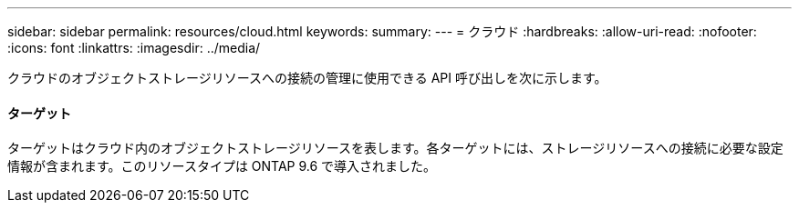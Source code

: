 ---
sidebar: sidebar 
permalink: resources/cloud.html 
keywords:  
summary:  
---
= クラウド
:hardbreaks:
:allow-uri-read: 
:nofooter: 
:icons: font
:linkattrs: 
:imagesdir: ../media/


[role="lead"]
クラウドのオブジェクトストレージリソースへの接続の管理に使用できる API 呼び出しを次に示します。



==== ターゲット

ターゲットはクラウド内のオブジェクトストレージリソースを表します。各ターゲットには、ストレージリソースへの接続に必要な設定情報が含まれます。このリソースタイプは ONTAP 9.6 で導入されました。
